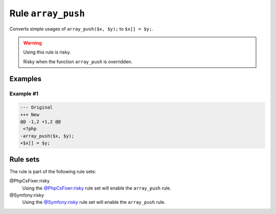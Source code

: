 ===================
Rule ``array_push``
===================

Converts simple usages of ``array_push($x, $y);`` to ``$x[] = $y;``.

.. warning:: Using this rule is risky.

   Risky when the function ``array_push`` is overridden.

Examples
--------

Example #1
~~~~~~~~~~

.. code-block:: diff

   --- Original
   +++ New
   @@ -1,2 +1,2 @@
    <?php
   -array_push($x, $y);
   +$x[] = $y;

Rule sets
---------

The rule is part of the following rule sets:

@PhpCsFixer:risky
  Using the `@PhpCsFixer:risky <./../../ruleSets/PhpCsFixerRisky.rst>`_ rule set will enable the ``array_push`` rule.

@Symfony:risky
  Using the `@Symfony:risky <./../../ruleSets/SymfonyRisky.rst>`_ rule set will enable the ``array_push`` rule.
